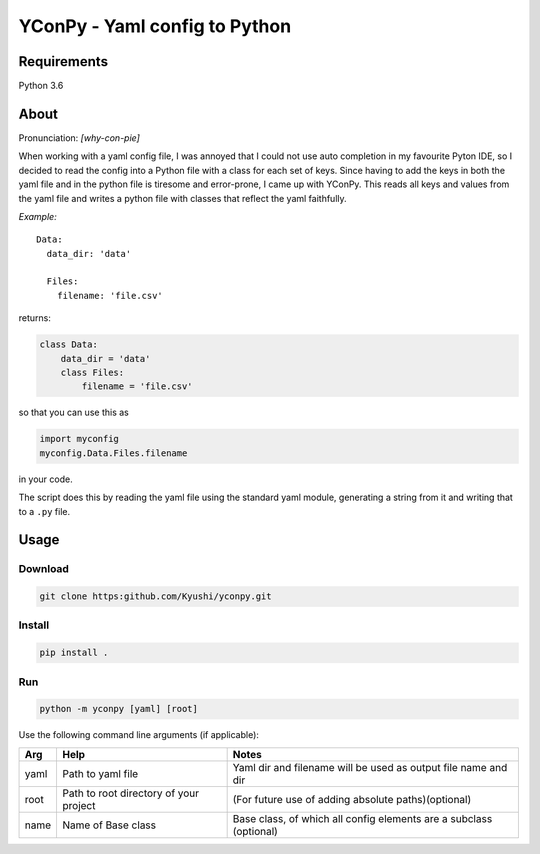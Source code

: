 ==============================
YConPy - Yaml config to Python
==============================

Requirements
------------

Python 3.6

About
-----

Pronunciation: *[why-con-pie]*

When working with a yaml config file, I was annoyed that I could not use auto completion in my favourite Pyton IDE, so I decided to read the config into a Python file with a class for each set of keys. Since having to add the keys in both the yaml file and in the python file is tiresome and error-prone, I came up with YConPy.
This reads all keys and values from the yaml file and writes a python file with classes that reflect the yaml faithfully.

*Example:*

::

    Data:
      data_dir: 'data'

      Files:
        filename: 'file.csv'

returns:

.. code-block:: python

    class Data:
        data_dir = 'data'
        class Files:
            filename = 'file.csv'

so that you can use this as

.. code-block:: python

    import myconfig
    myconfig.Data.Files.filename

in your code.

The script does this by reading the yaml file using the standard yaml module, generating a string from it and writing that to a ``.py`` file.

Usage
-----

Download
~~~~~~~~

.. code-block::

    git clone https:github.com/Kyushi/yconpy.git


Install
~~~~~~~

.. code-block::

    pip install .


Run
~~~

.. code-block::

    python -m yconpy [yaml] [root]


Use the following command line arguments (if applicable):

+-----+----------------------------------------+-------------------------------------------------------------------+
| Arg | Help                                   | Notes                                                             |
+=====+========================================+===================================================================+
|yaml | Path to yaml file                      | Yaml dir and filename will be used as output file name and dir    |
+-----+----------------------------------------+-------------------------------------------------------------------+
|root | Path to root directory of your project | (For future use of adding absolute paths)(optional)               |
+-----+----------------------------------------+-------------------------------------------------------------------+
|name | Name of Base class                     | Base class, of which all config elements are a subclass (optional)|
+-----+----------------------------------------+-------------------------------------------------------------------+
